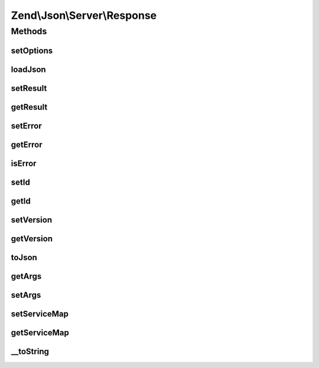 .. Json/Server/Response.php generated using docpx on 01/30/13 03:32am


Zend\\Json\\Server\\Response
============================

Methods
+++++++

setOptions
----------

.. function:: setOptions()


    Set response state

    :param array: 

    :rtype: Response 



loadJson
--------

.. function:: loadJson()


    Set response state based on JSON

    :param string: 

    :rtype: void 



setResult
---------

.. function:: setResult()


    Set result

    :param mixed: 

    :rtype: Response 



getResult
---------

.. function:: getResult()


    Get result

    :rtype: mixed 



setError
--------

.. function:: setError()


    Set result error

    :param mixed: 

    :rtype: Response 



getError
--------

.. function:: getError()


    Get response error

    :rtype: null|Error 



isError
-------

.. function:: isError()


    Is the response an error?

    :rtype: bool 



setId
-----

.. function:: setId()


    Set request ID

    :param mixed: 

    :rtype: Response 



getId
-----

.. function:: getId()


    Get request ID

    :rtype: mixed 



setVersion
----------

.. function:: setVersion()


    Set JSON-RPC version

    :param string: 

    :rtype: Response 



getVersion
----------

.. function:: getVersion()


    Retrieve JSON-RPC version

    :rtype: string 



toJson
------

.. function:: toJson()


    Cast to JSON

    :rtype: string 



getArgs
-------

.. function:: getArgs()


    Retrieve args

    :rtype: mixed 



setArgs
-------

.. function:: setArgs()


    Set args

    :param mixed: 

    :rtype: self 



setServiceMap
-------------

.. function:: setServiceMap()


    Set service map object

    :param Smd: 

    :rtype: Response 



getServiceMap
-------------

.. function:: getServiceMap()


    Retrieve service map

    :rtype: Smd|null 



__toString
----------

.. function:: __toString()


    Cast to string (JSON)

    :rtype: string 



